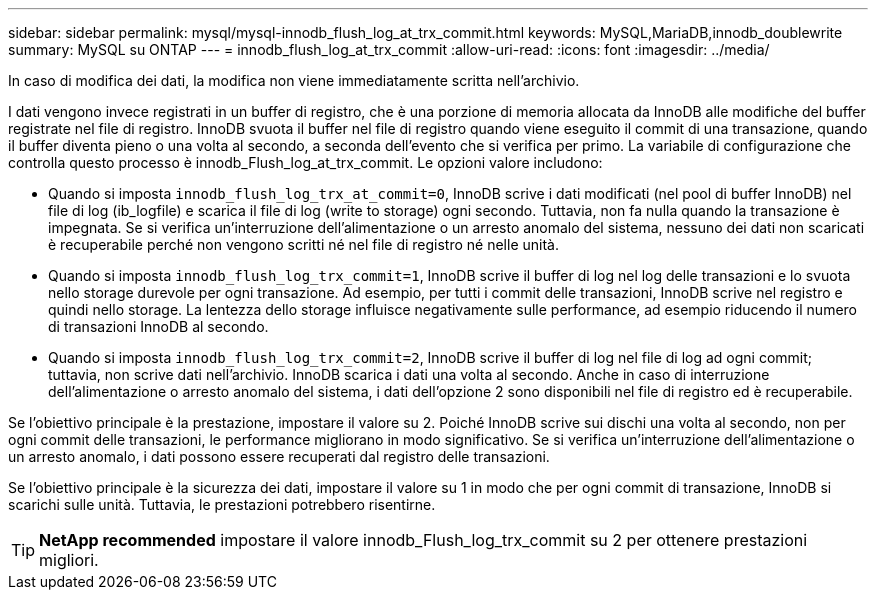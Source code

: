 ---
sidebar: sidebar 
permalink: mysql/mysql-innodb_flush_log_at_trx_commit.html 
keywords: MySQL,MariaDB,innodb_doublewrite 
summary: MySQL su ONTAP 
---
= innodb_flush_log_at_trx_commit
:allow-uri-read: 
:icons: font
:imagesdir: ../media/


[role="lead"]
In caso di modifica dei dati, la modifica non viene immediatamente scritta nell'archivio.

I dati vengono invece registrati in un buffer di registro, che è una porzione di memoria allocata da InnoDB alle modifiche del buffer registrate nel file di registro. InnoDB svuota il buffer nel file di registro quando viene eseguito il commit di una transazione, quando il buffer diventa pieno o una volta al secondo, a seconda dell'evento che si verifica per primo. La variabile di configurazione che controlla questo processo è innodb_Flush_log_at_trx_commit. Le opzioni valore includono:

* Quando si imposta `innodb_flush_log_trx_at_commit=0`, InnoDB scrive i dati modificati (nel pool di buffer InnoDB) nel file di log (ib_logfile) e scarica il file di log (write to storage) ogni secondo. Tuttavia, non fa nulla quando la transazione è impegnata. Se si verifica un'interruzione dell'alimentazione o un arresto anomalo del sistema, nessuno dei dati non scaricati è recuperabile perché non vengono scritti né nel file di registro né nelle unità.
* Quando si imposta `innodb_flush_log_trx_commit=1`, InnoDB scrive il buffer di log nel log delle transazioni e lo svuota nello storage durevole per ogni transazione. Ad esempio, per tutti i commit delle transazioni, InnoDB scrive nel registro e quindi nello storage. La lentezza dello storage influisce negativamente sulle performance, ad esempio riducendo il numero di transazioni InnoDB al secondo.
* Quando si imposta `innodb_flush_log_trx_commit=2`, InnoDB scrive il buffer di log nel file di log ad ogni commit; tuttavia, non scrive dati nell'archivio. InnoDB scarica i dati una volta al secondo. Anche in caso di interruzione dell'alimentazione o arresto anomalo del sistema, i dati dell'opzione 2 sono disponibili nel file di registro ed è recuperabile.


Se l'obiettivo principale è la prestazione, impostare il valore su 2. Poiché InnoDB scrive sui dischi una volta al secondo, non per ogni commit delle transazioni, le performance migliorano in modo significativo. Se si verifica un'interruzione dell'alimentazione o un arresto anomalo, i dati possono essere recuperati dal registro delle transazioni.

Se l'obiettivo principale è la sicurezza dei dati, impostare il valore su 1 in modo che per ogni commit di transazione, InnoDB si scarichi sulle unità. Tuttavia, le prestazioni potrebbero risentirne.


TIP: *NetApp recommended* impostare il valore innodb_Flush_log_trx_commit su 2 per ottenere prestazioni migliori.
